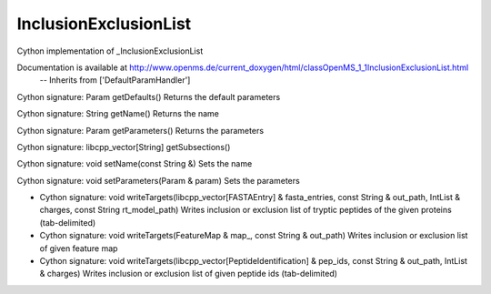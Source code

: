 InclusionExclusionList
======================

.. py:class:: InclusionExclusionList


   Bases: :py:class:`object`


Cython implementation of _InclusionExclusionList


Documentation is available at http://www.openms.de/current_doxygen/html/classOpenMS_1_1InclusionExclusionList.html
 -- Inherits from ['DefaultParamHandler']




.. py:method:: InclusionExclusionList.getDefaults


Cython signature: Param getDefaults()
Returns the default parameters




.. py:method:: InclusionExclusionList.getName


Cython signature: String getName()
Returns the name




.. py:method:: InclusionExclusionList.getParameters


Cython signature: Param getParameters()
Returns the parameters




.. py:method:: InclusionExclusionList.getSubsections


Cython signature: libcpp_vector[String] getSubsections()




.. py:method:: InclusionExclusionList.setName


Cython signature: void setName(const String &)
Sets the name




.. py:method:: InclusionExclusionList.setParameters


Cython signature: void setParameters(Param & param)
Sets the parameters




.. py:method:: InclusionExclusionList.writeTargets


- Cython signature: void writeTargets(libcpp_vector[FASTAEntry] & fasta_entries, const String & out_path, IntList & charges, const String rt_model_path)
  Writes inclusion or exclusion list of tryptic peptides of the given proteins (tab-delimited)


- Cython signature: void writeTargets(FeatureMap & map_, const String & out_path)
  Writes inclusion or exclusion list of given feature map


- Cython signature: void writeTargets(libcpp_vector[PeptideIdentification] & pep_ids, const String & out_path, IntList & charges)
  Writes inclusion or exclusion list of given peptide ids (tab-delimited)




